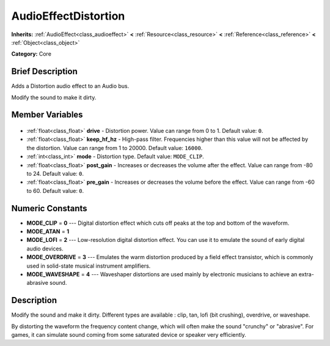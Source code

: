 .. Generated automatically by doc/tools/makerst.py in Godot's source tree.
.. DO NOT EDIT THIS FILE, but the AudioEffectDistortion.xml source instead.
.. The source is found in doc/classes or modules/<name>/doc_classes.

.. _class_AudioEffectDistortion:

AudioEffectDistortion
=====================

**Inherits:** :ref:`AudioEffect<class_audioeffect>` **<** :ref:`Resource<class_resource>` **<** :ref:`Reference<class_reference>` **<** :ref:`Object<class_object>`

**Category:** Core

Brief Description
-----------------

Adds a Distortion audio effect to an Audio bus.

Modify the sound to make it dirty.

Member Variables
----------------

  .. _class_AudioEffectDistortion_drive:

- :ref:`float<class_float>` **drive** - Distortion power. Value can range from 0 to 1. Default value: ``0``.

  .. _class_AudioEffectDistortion_keep_hf_hz:

- :ref:`float<class_float>` **keep_hf_hz** - High-pass filter. Frequencies higher than this value will not be affected by the distortion. Value can range from 1 to 20000. Default value: ``16000``.

  .. _class_AudioEffectDistortion_mode:

- :ref:`int<class_int>` **mode** - Distortion type. Default value: ``MODE_CLIP``.

  .. _class_AudioEffectDistortion_post_gain:

- :ref:`float<class_float>` **post_gain** - Increases or decreases the volume after the effect. Value can range from -80 to 24. Default value: ``0``.

  .. _class_AudioEffectDistortion_pre_gain:

- :ref:`float<class_float>` **pre_gain** - Increases or decreases the volume before the effect. Value can range from -60 to 60. Default value: ``0``.


Numeric Constants
-----------------

- **MODE_CLIP** = **0** --- Digital distortion effect which cuts off peaks at the top and bottom of the waveform.
- **MODE_ATAN** = **1**
- **MODE_LOFI** = **2** --- Low-resolution digital distortion effect. You can use it to emulate the sound of early digital audio devices.
- **MODE_OVERDRIVE** = **3** --- Emulates the warm distortion produced by a field effect transistor, which is commonly used in solid-state musical instrument amplifiers.
- **MODE_WAVESHAPE** = **4** --- Waveshaper distortions are used mainly by electronic musicians to achieve an extra-abrasive sound.

Description
-----------

Modify the sound and make it dirty. Different types are available : clip, tan, lofi (bit crushing), overdrive, or waveshape.

By distorting the waveform the frequency content change, which will often make the sound "crunchy" or "abrasive". For games, it can simulate sound coming from some saturated device or speaker very efficiently.

